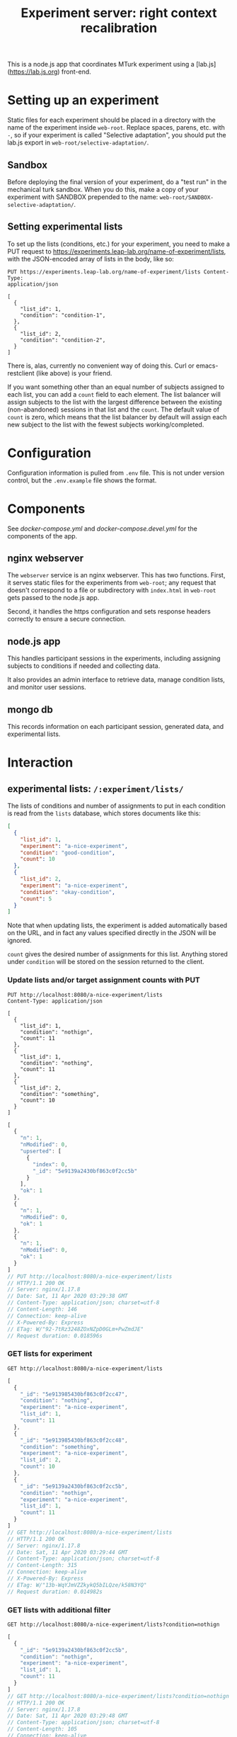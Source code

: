 #+TITLE:Experiment server: right context recalibration

This is a node.js app that coordinates MTurk experiment using a
[lab.js](https://lab.js.org) front-end.

* Setting up an experiment
  
  Static files for each experiment should be placed in a directory with the name
  of the experiment inside ~web-root~.  Replace spaces, parens, etc. with ~-~,
  so if your experiment is called "Selective adaptation", you should put the
  lab.js export in ~web-root/selective-adaptation/~.

** Sandbox

   Before deploying the final version of your experiment, do a "test run" in the
   mechanical turk sandbox.  When you do this, make a copy of your experiment
   with SANDBOX prepended to the name: ~web-root/SANDBOX-selective-adaptation/~.

** Setting experimental lists

   To set up the lists (conditions, etc.) for your experiment, you need to make
   a PUT request to https://experiments.leap-lab.org/name-of-experiment/lists,
   with the JSON-encoded array of lists in the body, like so:
   
   #+begin_src restclient
     PUT https://experiments.leap-lab.org/name-of-experiment/lists Content-Type:
     application/json

     [
       {
         "list_id": 1,
         "condition": "condition-1",
       },
       {
         "list_id": 2,
         "condition": "condition-2",
       }
     ]
   #+end_src

   There is, alas, currently no convenient way of doing this.  Curl or
   emacs-restclient (like above) is your friend.
   
   If you want something other than an equal number of subjects assigned to each
   list, you can add a ~count~ field to each element.  The list balancer will
   assign subjects to the list with the largest difference between the existing
   (non-abandoned) sessions in that list and the ~count~.  The default value of
   ~count~ is zero, which means that the list balancer by default will assign
   each new subject to the list with the fewest subjects working/completed.

* Configuration

  Configuration information is pulled from ~.env~ file.  This is not under
  version control, but the ~.env.example~ file shows the format.

* Components

  See [[docker-compose.yml]] and [[docker-compose.devel.yml]] for the components of the
  app.
  
** nginx webserver

   The ~webserver~ service is an nginx webserver.  This has two functions.
   First, it serves static files for the experiments from ~web-root~; any
   request that doesn't correspond to a file or subdirectory with ~index.html~
   in ~web-root~ gets passed to the node.js app.  

   Second, it handles the https configuration and sets response headers
   correctly to ensure a secure connection.

** node.js app

   This handles participant sessions in the experiments, including assigning
   subjects to conditions if needed and collecting data.

   It also provides an admin interface to retrieve data, manage condition
   lists, and monitor user sessions.

** mongo db
   
   This records information on each participant session, generated data, and
   experimental lists.

* Interaction

** experimental lists: ~/:experiment/lists/~

   The lists of conditions and number of assignments to put in each condition is
   read from the ~lists~ database, which stores documents like this:

   #+begin_src json
     [
       {
         "list_id": 1,
         "experiment": "a-nice-experiment",
         "condition": "good-condition",
         "count": 10
       },
       {
         "list_id": 2,
         "experiment": "a-nice-experiment",
         "condition": "okay-condition",
         "count": 5
       }
     ]
   #+end_src

   Note that when updating lists, the experiment is added automatically based on
   the URL, and in fact any values specified directly in the JSON will be
   ignored.
   
   ~count~ gives the desired number of assignments for this list.  Anything
   stored under ~condition~ will be stored on the session returned to the
   client.

*** Update lists and/or target assignment counts with PUT
    #+begin_src restclient
      PUT http://localhost:8080/a-nice-experiment/lists
      Content-Type: application/json

      [
        {
          "list_id": 1,
          "condition": "nothign",
          "count": 11
        },
        {
          "list_id": 1,
          "condition": "nothing",
          "count": 11
        },
        {
          "list_id": 2,
          "condition": "something",
          "count": 10
        }
      ]
    #+end_src

    #+RESULTS:
    #+BEGIN_SRC js
    [
      {
        "n": 1,
        "nModified": 0,
        "upserted": [
          {
            "index": 0,
            "_id": "5e9139a2430bf863c0f2cc5b"
          }
        ],
        "ok": 1
      },
      {
        "n": 1,
        "nModified": 0,
        "ok": 1
      },
      {
        "n": 1,
        "nModified": 0,
        "ok": 1
      }
    ]
    // PUT http://localhost:8080/a-nice-experiment/lists
    // HTTP/1.1 200 OK
    // Server: nginx/1.17.8
    // Date: Sat, 11 Apr 2020 03:29:38 GMT
    // Content-Type: application/json; charset=utf-8
    // Content-Length: 146
    // Connection: keep-alive
    // X-Powered-By: Express
    // ETag: W/"92-7tRz3248ZOxNZpD0GLm+PwZmdJE"
    // Request duration: 0.018596s
    #+END_SRC

*** GET lists for experiment
    #+begin_src restclient
      GET http://localhost:8080/a-nice-experiment/lists
    #+end_src

    #+RESULTS:
    #+BEGIN_SRC js
    [
      {
        "_id": "5e913985430bf863c0f2cc47",
        "condition": "nothing",
        "experiment": "a-nice-experiment",
        "list_id": 1,
        "count": 11
      },
      {
        "_id": "5e913985430bf863c0f2cc48",
        "condition": "something",
        "experiment": "a-nice-experiment",
        "list_id": 2,
        "count": 10
      },
      {
        "_id": "5e9139a2430bf863c0f2cc5b",
        "condition": "nothign",
        "experiment": "a-nice-experiment",
        "list_id": 1,
        "count": 11
      }
    ]
    // GET http://localhost:8080/a-nice-experiment/lists
    // HTTP/1.1 200 OK
    // Server: nginx/1.17.8
    // Date: Sat, 11 Apr 2020 03:29:44 GMT
    // Content-Type: application/json; charset=utf-8
    // Content-Length: 315
    // Connection: keep-alive
    // X-Powered-By: Express
    // ETag: W/"13b-WqYJmVZZkykQ5bILQze/k58N3YQ"
    // Request duration: 0.014982s
    #+END_SRC

*** GET lists with additional filter
    #+begin_src restclient
      GET http://localhost:8080/a-nice-experiment/lists?condition=nothign
    #+end_src
    
    #+RESULTS:
    #+BEGIN_SRC js
    [
      {
        "_id": "5e9139a2430bf863c0f2cc5b",
        "condition": "nothign",
        "experiment": "a-nice-experiment",
        "list_id": 1,
        "count": 11
      }
    ]
    // GET http://localhost:8080/a-nice-experiment/lists?condition=nothign
    // HTTP/1.1 200 OK
    // Server: nginx/1.17.8
    // Date: Sat, 11 Apr 2020 03:29:48 GMT
    // Content-Type: application/json; charset=utf-8
    // Content-Length: 105
    // Connection: keep-alive
    // X-Powered-By: Express
    // ETag: W/"69-K8U2Z+Zoc8en7GNbWYCcaX24ND0"
    // Request duration: 0.013597s
    #+END_SRC

*** DELETE lists
    Only exposed in development mode (when ~NODE_ENV != "production"~).

    #+begin_src restclient
      DELETE http://localhost:8080/a-nice-experiment/lists?condition=nothign
    #+end_src

    #+RESULTS:
    #+BEGIN_SRC js
    {
      "result": {
        "n": 1,
        "ok": 1
      },
      "connection": {
        "id": 2,
        "host": "db",
        "port": 27017
      },
      "deletedCount": 1,
      "n": 1,
      "ok": 1
    }
    // DELETE http://localhost:8080/a-nice-experiment/lists?condition=nothign
    // HTTP/1.1 200 OK
    // Server: nginx/1.17.8
    // Date: Sat, 11 Apr 2020 03:29:51 GMT
    // Content-Type: application/json; charset=utf-8
    // Content-Length: 102
    // Connection: keep-alive
    // X-Powered-By: Express
    // ETag: W/"66-J7xhneNWbQSr5nfbW0l7GMeGoh4"
    // Request duration: 0.012958s
    #+END_SRC

** sessions: ~/:experiment/session/~

*** Open new session
    
    We use PUSH to request a new session.  If a matching session is not found in
    the database, a new session is created.  The criterion for matching is
    having the same workerId and experiment.  

    The body of the PUSH request has the metadata about the session to store
    (workerId is mandatory, others are optional).

    #+begin_src restclient
      POST http://localhost:8080/a-nice-experiment/session
      Content-Type: application/json

      {
        "assignmendId": 1233445,
        "workerId": "dave",
        "hello": "world"
      }
    #+end_src

    #+RESULTS:
    #+BEGIN_SRC js
    {
      "assignmendId": 1233445,
      "workerId": "dave",
      "hello": "world",
      "experiment": "a-nice-experiment",
      "session_id": "680c34d8-a2b4-4f53-be82-fb395a9ef884",
      "condition": "nothing",
      "status": "assigned",
      "_id": "5e913b0760a409003c4d364d"
    }
    // POST http://localhost:8080/a-nice-experiment/session
    // HTTP/1.1 200 OK
    // Server: nginx/1.17.8
    // Date: Sat, 11 Apr 2020 03:35:35 GMT
    // Content-Type: application/json; charset=utf-8
    // Content-Length: 209
    // Connection: keep-alive
    // X-Powered-By: Express
    // ETag: W/"d1-/JAeWr1EC6217fT2Z8RscWZc7Gg"
    // Request duration: 0.060078s
    #+END_SRC

    The ~session_id~ is needed for future requests (to get information on a
    specific session and to update the status of a session)
    
    During preview, no ~workerId~ is assigned, but ~assignmentId~ is set to
    ~ASSIGNMENT_ID_NOT_AVAILABLE~.  In this case, no record is created and
    ~condition~ is set to ~preview~:

    #+begin_src restclient
      POST http://localhost:8080/a-nice-experiment/session
      Content-Type: application/json

      {
        "assignmentId": "ASSIGNMENT_ID_NOT_AVAILABLE"
      }
    #+end_src

    #+RESULTS:
    #+BEGIN_SRC js
    {
      "assignmentId": "ASSIGNMENT_ID_NOT_AVAILABLE",
      "condition": "preview"
    }
    // POST http://localhost:8080/a-nice-experiment/session
    // HTTP/1.1 200 OK
    // Server: nginx/1.17.8
    // Date: Sat, 11 Apr 2020 03:38:05 GMT
    // Content-Type: application/json; charset=utf-8
    // Content-Length: 68
    // Connection: keep-alive
    // X-Powered-By: Express
    // ETag: W/"44-dGvXam5b8niOp+AfWplrKDhJZmI"
    // Request duration: 0.018471s
    #+END_SRC

*** POST updates to session status
    This is used by the client to update the server on progress of the
    experiment, or in case the session is abandoned by closing the window.  The
    body of the request is set as the new status (parsed as plain text).

    #+begin_src restclient
      POST http://localhost:8080/a-nice-experiment/session/680c34d8-a2b4-4f53-be82-fb395a9ef884/status
      Content-Type: text/plain

      okay
    #+end_src

    #+RESULTS:
    #+BEGIN_SRC js
    // POST http://localhost:8080/a-nice-experiment/session/680c34d8-a2b4-4f53-be82-fb395a9ef884/status
    // HTTP/1.1 200 OK
    // Server: nginx/1.17.8
    // Date: Sat, 11 Apr 2020 03:43:20 GMT
    // Transfer-Encoding: chunked
    // Connection: keep-alive
    // X-Powered-By: Express
    // Request duration: 0.014902s
    #+END_SRC
    
*** GET a listing of all sessions for an experiment
    #+begin_src restclient
      GET http://localhost:8080/a-nice-experiment/session/
    #+end_src

    #+RESULTS:
    #+BEGIN_SRC js
    [
      {
        "_id": "5e913b0760a409003c4d364d",
        "assignmendId": 1233445,
        "workerId": "dave",
        "hello": "world",
        "experiment": "a-nice-experiment",
        "session_id": "680c34d8-a2b4-4f53-be82-fb395a9ef884",
        "condition": "nothing",
        "status": "okay"
      }
    ]
    // GET http://localhost:8080/a-nice-experiment/session/
    // HTTP/1.1 200 OK
    // Server: nginx/1.17.8
    // Date: Sat, 11 Apr 2020 03:44:03 GMT
    // Content-Type: application/json; charset=utf-8
    // Content-Length: 207
    // Connection: keep-alive
    // X-Powered-By: Express
    // ETag: W/"cf-4177wYXZFBK+hFQXDTT9ThCaRGs"
    // Request duration: 0.012216s
    #+END_SRC

*** GET information on an existing session

    (This uses the ID returned in the POST call above)

    #+begin_src restclient
      GET http://localhost:8080/a-nice-experiment/session/680c34d8-a2b4-4f53-be82-fb395a9ef884/
    #+end_src

    #+RESULTS:
    #+BEGIN_SRC js
    {
      "_id": "5e913b0760a409003c4d364d",
      "assignmendId": 1233445,
      "workerId": "dave",
      "hello": "world",
      "experiment": "a-nice-experiment",
      "session_id": "680c34d8-a2b4-4f53-be82-fb395a9ef884",
      "condition": "nothing",
      "status": "okay"
    }
    // GET http://localhost:8080/a-nice-experiment/session/680c34d8-a2b4-4f53-be82-fb395a9ef884/
    // HTTP/1.1 200 OK
    // Server: nginx/1.17.8
    // Date: Sat, 11 Apr 2020 03:44:13 GMT
    // Content-Type: application/json; charset=utf-8
    // Content-Length: 205
    // Connection: keep-alive
    // X-Powered-By: Express
    // ETag: W/"cd-0SVHlJg+WXq4PWpCHjo1xsMoB2s"
    // Request duration: 0.014265s
    #+END_SRC

** data: ~/:experiment/data~

*** POST recorded data

    The client should send recorded data to the serer using a POST request to
    the experiments ~data~ endpoint:

#+begin_src restclient
POST 
#+end_src


* Deploying

Use ~docker-compose~.  Make sure the docker daemon is running on your system
first (~$ systemctl start docker~).

** Development

A separate docker-compose config is provided for local development:

#+begin_src 
$ docker-compose -f docker-compose.devel.yml up
#+end_src

This will create a container for the database if needed, and listen on
port 8080.  The local app directory is mounted in the countainer (to
~/home/node/app~) and ~nodemon~ listens for changes in the source.  This differs
from the production docker compose config which copies the app source and static
assets into the container when it's built.

Make sure that no ~node_modules~ directory is present since it will mask the
volume that's created by docker-compose.

** Production/staging

*** Development on server

Live development can be done on the server by combining the production and
development docker compose configs:

#+begin_src 
$ docker-compose -f docker-compose.yml -f docker-compose.devel.yml up
#+end_src

*** SSL/certbot/LetsEncrypt

The certificates necessary for SSL are written into the ~certbot-etc~ and
~certbot-var~ volumes by certbot.  This is accomplished using a separate docker compose
file, which goes on top of the main one like so:

#+begin_src 
$ docker-compose -f docker-compose.yml -f docker-compose.certbot.yml up certbot
#+end_src

On its own, this will (re-)create the necessary services (webserver) and run
certbot.  This needs to be done every time the certificate needs to be renewed.

Once the certificates are in place, the diffie helman parameter needs to be
generated, like

#+begin_src 
$ mkdir dhparam
$ sudo openssl dhparam -out "$PWD/dhparam/dhparam-2048.pem" 2048
#+end_src

